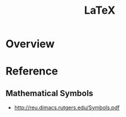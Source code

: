 #+TITLE: LaTeX

* Overview
* Reference
** Mathematical Symbols
[[file:_img/screenshot_2017-10-26_20-46-57.png]]

[[file:_img/screenshot_2017-10-26_20-47-18.png]]

[[file:_img/screenshot_2017-10-26_20-47-35.png]]

[[file:_img/screenshot_2017-10-26_20-47-50.png]]

:REFERENCES:
- http://reu.dimacs.rutgers.edu/Symbols.pdf
:END:
